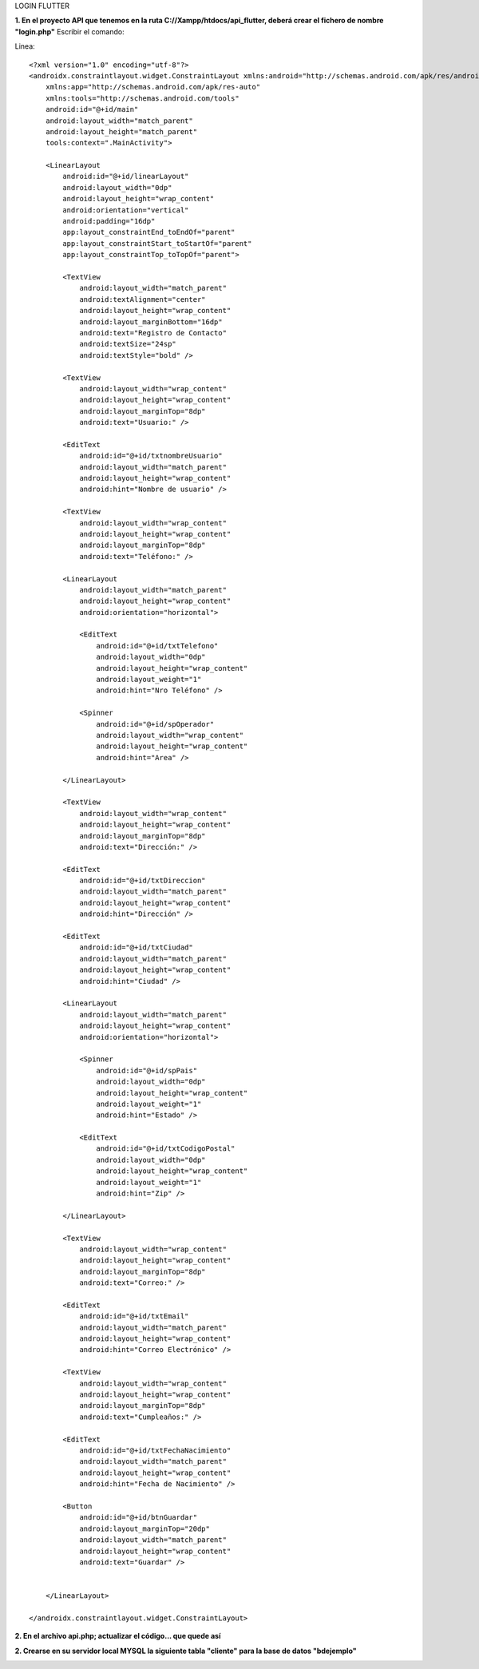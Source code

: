 LOGIN FLUTTER

**1. En el proyecto API que tenemos en la ruta C://Xampp/htdocs/api_flutter, deberá crear el fichero de nombre "login.php"**
Escribir el comando: 

Linea::

  <?xml version="1.0" encoding="utf-8"?>
  <androidx.constraintlayout.widget.ConstraintLayout xmlns:android="http://schemas.android.com/apk/res/android"
      xmlns:app="http://schemas.android.com/apk/res-auto"
      xmlns:tools="http://schemas.android.com/tools"
      android:id="@+id/main"
      android:layout_width="match_parent"
      android:layout_height="match_parent"
      tools:context=".MainActivity">
  
      <LinearLayout
          android:id="@+id/linearLayout"
          android:layout_width="0dp"
          android:layout_height="wrap_content"
          android:orientation="vertical"
          android:padding="16dp"
          app:layout_constraintEnd_toEndOf="parent"
          app:layout_constraintStart_toStartOf="parent"
          app:layout_constraintTop_toTopOf="parent">
  
          <TextView
              android:layout_width="match_parent"
              android:textAlignment="center"
              android:layout_height="wrap_content"
              android:layout_marginBottom="16dp"
              android:text="Registro de Contacto"
              android:textSize="24sp"
              android:textStyle="bold" />
  
          <TextView
              android:layout_width="wrap_content"
              android:layout_height="wrap_content"
              android:layout_marginTop="8dp"
              android:text="Usuario:" />
  
          <EditText
              android:id="@+id/txtnombreUsuario"
              android:layout_width="match_parent"
              android:layout_height="wrap_content"
              android:hint="Nombre de usuario" />
  
          <TextView
              android:layout_width="wrap_content"
              android:layout_height="wrap_content"
              android:layout_marginTop="8dp"
              android:text="Teléfono:" />
  
          <LinearLayout
              android:layout_width="match_parent"
              android:layout_height="wrap_content"
              android:orientation="horizontal">
  
              <EditText
                  android:id="@+id/txtTelefono"
                  android:layout_width="0dp"
                  android:layout_height="wrap_content"
                  android:layout_weight="1"
                  android:hint="Nro Teléfono" />
  
              <Spinner
                  android:id="@+id/spOperador"
                  android:layout_width="wrap_content"
                  android:layout_height="wrap_content"
                  android:hint="Area" />
  
          </LinearLayout>
  
          <TextView
              android:layout_width="wrap_content"
              android:layout_height="wrap_content"
              android:layout_marginTop="8dp"
              android:text="Dirección:" />
  
          <EditText
              android:id="@+id/txtDireccion"
              android:layout_width="match_parent"
              android:layout_height="wrap_content"
              android:hint="Dirección" />
  
          <EditText
              android:id="@+id/txtCiudad"
              android:layout_width="match_parent"
              android:layout_height="wrap_content"
              android:hint="Ciudad" />
  
          <LinearLayout
              android:layout_width="match_parent"
              android:layout_height="wrap_content"
              android:orientation="horizontal">
  
              <Spinner
                  android:id="@+id/spPais"
                  android:layout_width="0dp"
                  android:layout_height="wrap_content"
                  android:layout_weight="1"
                  android:hint="Estado" />
  
              <EditText
                  android:id="@+id/txtCodigoPostal"
                  android:layout_width="0dp"
                  android:layout_height="wrap_content"
                  android:layout_weight="1"
                  android:hint="Zip" />
  
          </LinearLayout>
  
          <TextView
              android:layout_width="wrap_content"
              android:layout_height="wrap_content"
              android:layout_marginTop="8dp"
              android:text="Correo:" />
  
          <EditText
              android:id="@+id/txtEmail"
              android:layout_width="match_parent"
              android:layout_height="wrap_content"
              android:hint="Correo Electrónico" />
  
          <TextView
              android:layout_width="wrap_content"
              android:layout_height="wrap_content"
              android:layout_marginTop="8dp"
              android:text="Cumpleaños:" />
  
          <EditText
              android:id="@+id/txtFechaNacimiento"
              android:layout_width="match_parent"
              android:layout_height="wrap_content"
              android:hint="Fecha de Nacimiento" />
  
          <Button
              android:id="@+id/btnGuardar"
              android:layout_marginTop="20dp"
              android:layout_width="match_parent"
              android:layout_height="wrap_content"
              android:text="Guardar" />
  
  
      </LinearLayout>
  
  </androidx.constraintlayout.widget.ConstraintLayout>

**2. En el archivo api.php; actualizar el código... que quede así**

.. image:: api.php1.png
   :height: 40
   :width: 90
   :scale: 10
   :alt: JoeAI

.. image:: api.php2.png
   :height: 40
   :width: 90
   :scale: 10
   :alt: JoeAI

**2. Crearse en su servidor local MYSQL la siguiente tabla "cliente" para la base de datos "bdejemplo"**

.. image:: tbcliente.png
   :height: 40
   :width: 90
   :scale: 10
   :alt: JoeAI
